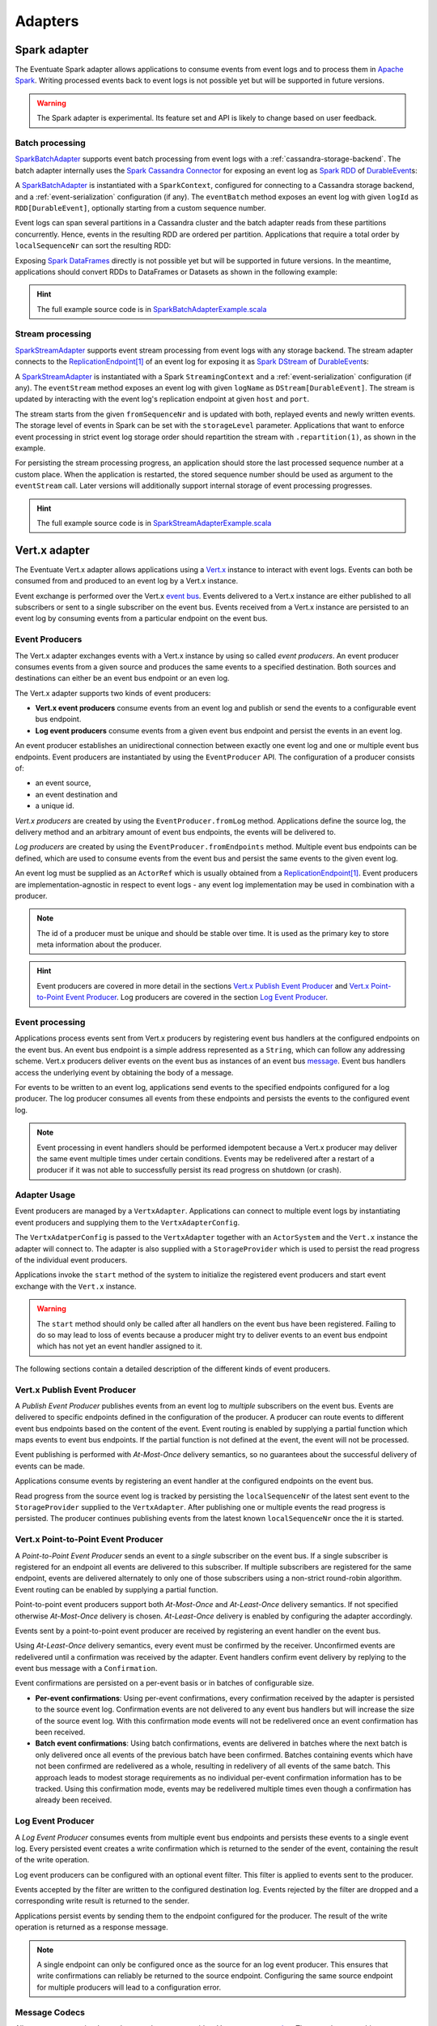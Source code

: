 .. _adapters:

--------
Adapters
--------

.. _spark-adapter:

Spark adapter
-------------

The Eventuate Spark adapter allows applications to consume events from event logs and to process them in `Apache Spark`_. Writing processed events back to event logs is not possible yet but will be supported in future versions.

.. warning::
   The Spark adapter is experimental. Its feature set and API is likely to change based on user feedback.

Batch processing
~~~~~~~~~~~~~~~~

`SparkBatchAdapter`_ supports event batch processing from event logs with a :ref:`cassandra-storage-backend`. The batch adapter internally uses the `Spark Cassandra Connector`_ for exposing an event log as `Spark RDD`_ of `DurableEvent`_\ s:

.. includecode:: ../../../eventuate-example-spark/src/main/scala/com/rbmhtechnology/example/spark/SparkBatchAdapterExample.scala
   :snippet: spark-batch-adapter

A `SparkBatchAdapter`_ is instantiated with a ``SparkContext``, configured for connecting to a Cassandra storage backend, and a :ref:`event-serialization` configuration (if any). The ``eventBatch`` method exposes an event log with given ``logId`` as ``RDD[DurableEvent]``, optionally starting from a custom sequence number.

Event logs can span several partitions in a Cassandra cluster and the batch adapter reads from these partitions concurrently. Hence, events in the resulting RDD are ordered per partition. Applications that require a total order by ``localSequenceNr`` can sort the resulting RDD:

.. includecode:: ../../../eventuate-example-spark/src/main/scala/com/rbmhtechnology/example/spark/SparkBatchAdapterExample.scala
   :snippet: spark-batch-sorting

Exposing `Spark DataFrames`_ directly is not possible yet but will be supported in future versions. In the meantime, applications should convert RDDs to DataFrames or Datasets as shown in the following example:

.. includecode:: ../../../eventuate-example-spark/src/main/scala/com/rbmhtechnology/example/spark/SparkBatchAdapterExample.scala
   :snippet: spark-batch-dataframe

.. hint::
   The full example source code is in `SparkBatchAdapterExample.scala`_

Stream processing
~~~~~~~~~~~~~~~~~

`SparkStreamAdapter`_ supports event stream processing from event logs with any storage backend. The stream adapter connects to the `ReplicationEndpoint`_\ [#replicationEP]_ of an event log for exposing it as `Spark DStream`_ of `DurableEvent`_\ s:

.. includecode:: ../../../eventuate-example-spark/src/main/scala/com/rbmhtechnology/example/spark/SparkStreamAdapterExample.scala
   :snippet: spark-stream-adapter

A `SparkStreamAdapter`_ is instantiated with a Spark ``StreamingContext`` and a :ref:`event-serialization` configuration (if any). The ``eventStream`` method exposes an event log with given ``logName`` as ``DStream[DurableEvent]``. The stream is updated by interacting with the event log's replication endpoint at given ``host`` and ``port``.

The stream starts from the given ``fromSequenceNr`` and is updated with both, replayed events and newly written events. The storage level of events in Spark can be set with the ``storageLevel`` parameter. Applications that want to enforce event processing in strict event log storage order should repartition the stream with ``.repartition(1)``, as shown in the example.

For persisting the stream processing progress, an application should store the last processed sequence number at a custom place. When the application is restarted, the stored sequence number should be used as argument to the ``eventStream`` call. Later versions will additionally support internal storage of event processing progresses.

.. hint::
   The full example source code is in `SparkStreamAdapterExample.scala`_

.. _vertx-adapter:

Vert.x adapter
--------------

The Eventuate Vert.x adapter allows applications using a `Vert.x`_ instance to interact with event logs. Events can both be consumed from and produced to an event log by a Vert.x instance.

Event exchange is performed over the Vert.x `event bus`_. Events delivered to a Vert.x instance are either published to all subscribers or sent to a single subscriber on the event bus. Events received from a Vert.x instance are persisted to an event log by consuming events from a particular endpoint on the event bus.

Event Producers
~~~~~~~~~~~~~~~

The Vert.x adapter exchanges events with a Vert.x instance by using so called *event producers*. An event producer consumes events from a given source and produces the same events to a specified destination. Both sources and destinations can either be an event bus endpoint or an even log.

The Vert.x adapter supports two kinds of event producers:

- **Vert.x event producers** consume events from an event log and publish or send the events to a configurable event bus endpoint.
- **Log event producers** consume events from a given event bus endpoint and persist the events in an event log.

An event producer establishes an unidirectional connection between exactly one event log and one or multiple event bus endpoints. Event producers are instantiated by using the ``EventProducer`` API. The configuration of a producer consists of:

- an event source,
- an event destination and
- a unique id.

*Vert.x producers* are created by using the ``EventProducer.fromLog`` method. Applications define the source log, the delivery method and an arbitrary amount of event bus endpoints, the events will be delivered to.

.. tabbed-code::
   .. includecode:: ../../../eventuate-example-vertx/src/main/scala/com/rbmhtechnology/docs/vertx/Documentation.scala
      :snippet: vertx-event-producer
   .. includecode:: ../../../eventuate-example-vertx/src/main/java/com/rbmhtechnology/docs/vertx/japi/Documentation.java
      :snippet: vertx-event-producer

*Log producers* are created by using the ``EventProducer.fromEndpoints`` method. Multiple event bus endpoints can be defined, which are used to consume events from the event bus and persist the same events to the given event log.

.. tabbed-code::
   .. includecode:: ../../../eventuate-example-vertx/src/main/scala/com/rbmhtechnology/docs/vertx/Documentation.scala
      :snippet: log-event-producer
   .. includecode:: ../../../eventuate-example-vertx/src/main/java/com/rbmhtechnology/docs/vertx/japi/Documentation.java
      :snippet: log-event-producer

An event log must be supplied as an ``ActorRef`` which is usually obtained from a `ReplicationEndpoint`_\ [#replicationEP]_. Event producers are implementation-agnostic in respect to event logs - any event log implementation may be used in combination with a producer.

.. note::
   The id of a producer must be unique and should be stable over time. It is used as the primary key to store meta information about the producer.

.. hint::
   Event producers are covered in more detail in the sections `Vert.x Publish Event Producer`_ and `Vert.x Point-to-Point Event Producer`_. Log producers are covered in the section `Log Event Producer`_.

Event processing
~~~~~~~~~~~~~~~~

Applications process events sent from Vert.x producers by registering event bus handlers at the configured endpoints on the event bus. An event bus endpoint is a simple address represented as a ``String``, which can follow any addressing scheme. Vert.x producers deliver events on the event bus as instances of an event bus `message`_. Event bus handlers access the underlying event by obtaining the body of a message.

.. tabbed-code::
   .. includecode:: ../../../eventuate-example-vertx/src/main/scala/com/rbmhtechnology/docs/vertx/Documentation.scala
      :snippet: event-processing-vertx-producer
   .. includecode:: ../../../eventuate-example-vertx/src/main/java/com/rbmhtechnology/docs/vertx/japi/Documentation.java
      :snippet: event-processing-vertx-producer

For events to be written to an event log, applications send events to the specified endpoints configured for a log producer. The log producer consumes all events from these endpoints and persists the events to the configured event log.

.. tabbed-code::
   .. includecode:: ../../../eventuate-example-vertx/src/main/scala/com/rbmhtechnology/docs/vertx/Documentation.scala
      :snippet: event-processing-log-producer
   .. includecode:: ../../../eventuate-example-vertx/src/main/java/com/rbmhtechnology/docs/vertx/japi/Documentation.java
      :snippet: event-processing-log-producer

.. note::
   Event processing in event handlers should be performed idempotent because a Vert.x producer may deliver the same event multiple times under certain conditions. Events may be redelivered after a restart of a producer if it was not able to successfully persist its read progress on shutdown (or crash).

Adapter Usage
~~~~~~~~~~~~~

Event producers are managed by a ``VertxAdapter``. Applications can connect to multiple event logs by instantiating event producers and supplying them to the ``VertxAdapterConfig``.

The ``VertxAdatperConfig`` is passed to the ``VertxAdapter`` together with an ``ActorSystem`` and the ``Vert.x`` instance the adapter will connect to. The adapter is also supplied with a ``StorageProvider`` which is used to persist the read progress of the individual event producers.

Applications invoke the ``start`` method of the system to initialize the registered event producers and start event exchange with the ``Vert.x`` instance.

.. tabbed-code::
   .. includecode:: ../../../eventuate-example-vertx/src/main/scala/com/rbmhtechnology/docs/vertx/Documentation.scala
      :snippet: adapter-example
   .. includecode:: ../../../eventuate-example-vertx/src/main/java/com/rbmhtechnology/docs/vertx/japi/Documentation.java
      :snippet: adapter-example

.. warning::
   The ``start`` method should only be called after all handlers on the event bus have been registered. Failing to do so may lead to loss of events because a producer might try to deliver events to an event bus endpoint which has not yet an event handler assigned to it.

The following sections contain a detailed description of the different kinds of event producers.

Vert.x Publish Event Producer
~~~~~~~~~~~~~~~~~~~~~~~~~~~~~

A *Publish Event Producer* publishes events from an event log to *multiple* subscribers on the event bus. Events are delivered to specific endpoints defined in the configuration of the producer. A producer can route events to different event bus endpoints based on the content of the event. Event routing is enabled by supplying a partial function which maps events to event bus endpoints. If the partial function is not defined at the event, the event will not be processed.

.. tabbed-code::
   .. includecode:: ../../../eventuate-example-vertx/src/main/scala/com/rbmhtechnology/docs/vertx/Documentation.scala
      :snippet: vertx-publish-producer
   .. includecode:: ../../../eventuate-example-vertx/src/main/java/com/rbmhtechnology/docs/vertx/japi/Documentation.java
      :snippet: vertx-publish-producer

Event publishing is performed with *At-Most-Once* delivery semantics, so no guarantees about the successful delivery of events can be made.

Applications consume events by registering an event handler at the configured endpoints on the event bus.

.. tabbed-code::
   .. includecode:: ../../../eventuate-example-vertx/src/main/scala/com/rbmhtechnology/docs/vertx/Documentation.scala
      :snippet: event-processing-vertx-producer
   .. includecode:: ../../../eventuate-example-vertx/src/main/java/com/rbmhtechnology/docs/vertx/japi/Documentation.java
      :snippet: event-processing-vertx-producer

Read progress from the source event log is tracked by persisting the ``localSequenceNr`` of the latest sent event to the ``StorageProvider`` supplied to the ``VertxAdapter``. After publishing one or multiple events the read progress is persisted. The producer continues publishing events from the latest known ``localSequenceNr`` once the it is started.

Vert.x Point-to-Point Event Producer
~~~~~~~~~~~~~~~~~~~~~~~~~~~~~~~~~~~~

A *Point-to-Point Event Producer* sends an event to a *single* subscriber on the event bus. If a single subscriber is registered for an endpoint all events are delivered to this subscriber. If multiple subscribers are registered for the same endpoint, events are delivered alternately to only one of those subscribers using a non-strict round-robin algorithm. Event routing can be enabled by supplying a partial function.

.. tabbed-code::
   .. includecode:: ../../../eventuate-example-vertx/src/main/scala/com/rbmhtechnology/docs/vertx/Documentation.scala
      :snippet: vertx-ptp-producer-at-most-once
   .. includecode:: ../../../eventuate-example-vertx/src/main/java/com/rbmhtechnology/docs/vertx/japi/Documentation.java
      :snippet: vertx-ptp-producer-at-most-once

Point-to-point event producers support both *At-Most-Once* and *At-Least-Once* delivery semantics. If not specified otherwise *At-Most-Once* delivery is chosen. *At-Least-Once* delivery is enabled by configuring the adapter accordingly.

.. tabbed-code::
   .. includecode:: ../../../eventuate-example-vertx/src/main/scala/com/rbmhtechnology/docs/vertx/Documentation.scala
      :snippet: vertx-ptp-producer-at-least-once
   .. includecode:: ../../../eventuate-example-vertx/src/main/java/com/rbmhtechnology/docs/vertx/japi/Documentation.java
      :snippet: vertx-ptp-producer-at-least-once

Events sent by a point-to-point event producer are received by registering an event handler on the event bus.

Using *At-Least-Once* delivery semantics, every event must be confirmed by the receiver. Unconfirmed events are redelivered until a confirmation was received by the adapter. Event handlers confirm event delivery by replying to the event bus message with a ``Confirmation``.

.. tabbed-code::
   .. includecode:: ../../../eventuate-example-vertx/src/main/scala/com/rbmhtechnology/docs/vertx/Documentation.scala
      :snippet: vertx-ptp-producer-handler
   .. includecode:: ../../../eventuate-example-vertx/src/main/java/com/rbmhtechnology/docs/vertx/japi/Documentation.java
      :snippet: vertx-ptp-producer-handler

Event confirmations are persisted on a per-event basis or in batches of configurable size.

- **Per-event confirmations**:
  Using per-event confirmations, every confirmation received by the adapter is persisted to the source event log. Confirmation events are not delivered to any event bus handlers but will increase the size of the source event log. With this confirmation mode events will not be redelivered once an event confirmation has been received.

- **Batch event confirmations**:
  Using batch confirmations, events are delivered in batches where the next batch is only delivered once all events of the previous batch have been confirmed. Batches containing events which have not been confirmed are redelivered as a whole, resulting in redelivery of all events of the same batch. This approach leads to modest storage requirements as no individual per-event confirmation information has to be tracked. Using this confirmation mode, events may be redelivered multiple times even though a confirmation has already been received.

Log Event Producer
~~~~~~~~~~~~~~~~~~

A *Log Event Producer* consumes events from multiple event bus endpoints and persists these events to a single event log. Every persisted event creates a write confirmation which is returned to the sender of the event, containing the result of the write operation.

Log event producers can be configured with an optional event filter. This filter is applied to events sent to the producer.

.. tabbed-code::
   .. includecode:: ../../../eventuate-example-vertx/src/main/scala/com/rbmhtechnology/docs/vertx/Documentation.scala
      :snippet: log-event-multiple-producer
   .. includecode:: ../../../eventuate-example-vertx/src/main/java/com/rbmhtechnology/docs/vertx/japi/Documentation.java
      :snippet: log-event-multiple-producer

Events accepted by the filter are written to the configured destination log. Events rejected by the filter are dropped and a corresponding write result is returned to the sender.

Applications persist events by sending them to the endpoint configured for the producer. The result of the write operation is returned as a response message.

.. tabbed-code::
   .. includecode:: ../../../eventuate-example-vertx/src/main/scala/com/rbmhtechnology/docs/vertx/Documentation.scala
      :snippet: log-producer-handler
   .. includecode:: ../../../eventuate-example-vertx/src/main/java/com/rbmhtechnology/docs/vertx/japi/Documentation.java
      :snippet: log-producer-handler

.. note::
   A single endpoint can only be configured once as the source for an log event producer. This ensures that write confirmations can reliably be returned to the source endpoint. Configuring the same source endpoint for multiple producers will lead to a configuration error.

Message Codecs
~~~~~~~~~~~~~~

All messages transmitted over the event bus must provide a Vert.x `message codec`_. The event bus uses this message codec to serialize and deserialize the body of an event bus message.

Events sent or received by the Vert.x adapter may not have an instance of a ``MessageCodec`` defined, since they usually originate from an external system. To ease the integration of external events into a Vert.x application, the adapter offers a generic message codec for types serializable by the ``ActorSystem`` provided to the ``VertxAdapter``. All events persisted to an event log are serializable by the ``ActorSystem``, hence the generic message codec can be used for those objects.

The generic ``MessageCodec`` is applied for an object type by registering the type with the ``VertxAdapterConfig``.

.. tabbed-code::
   .. includecode:: ../../../eventuate-example-vertx/src/main/scala/com/rbmhtechnology/docs/vertx/Documentation.scala
      :snippet: message-codec
   .. includecode:: ../../../eventuate-example-vertx/src/main/java/com/rbmhtechnology/docs/vertx/japi/Documentation.java
      :snippet: message-codec

A message codec for the type is created which uses the ``Serializer`` assigned to the type at the ``ActorSystem``. This codec is registered as the default message codec for the type and will subsequently be used to encode and decode all messages of this type on the event bus.

.. note::
   The generic ``MessageCodec`` can also be used for events not stored in an event log if a ``Serializer`` for the event type is configured at the ``ActorSystem``. If no ``Serializer`` for a type is configured the generated ``MessageCodec`` will fail to process instances of the type.

.. hint::
   A detailed example can be found in `VertxAdapterExample.scala`_ or `VertxAdapterExample.java`_.

.. _Apache Spark: http://spark.apache.org/
.. _Spark Cassandra Connector: https://github.com/datastax/spark-cassandra-connector
.. _Spark RDD: http://spark.apache.org/docs/latest/programming-guide.html#resilient-distributed-datasets-rdds
.. _Spark DStream: http://spark.apache.org/docs/latest/streaming-programming-guide.html#discretized-streams-dstreams
.. _Spark DataFrames: http://spark.apache.org/docs/latest/sql-programming-guide.html#dataframes
.. _DurableEvent: ../latest/api/index.html#com.rbmhtechnology.eventuate.DurableEvent
.. _ReplicationEndpoint: ../latest/api/index.html#com.rbmhtechnology.eventuate.ReplicationEndpoint
.. _SparkBatchAdapter: ../latest/api/index.html#com.rbmhtechnology.eventuate.adapter.spark.SparkBatchAdapter
.. _SparkStreamAdapter: ../latest/api/index.html#com.rbmhtechnology.eventuate.adapter.spark.SparkStreamAdapter
.. _SparkBatchAdapterExample.scala: https://github.com/RBMHTechnology/eventuate/blob/master/eventuate-example-spark/src/main/scala/com/rbmhtechnology/example/spark/SparkBatchAdapterExample.scala
.. _SparkStreamAdapterExample.scala: https://github.com/RBMHTechnology/eventuate/blob/master/eventuate-example-spark/src/main/scala/com/rbmhtechnology/example/spark/SparkStreamAdapterExample.scala

.. _Vert.x: http://vertx.io/
.. _event bus: http://vertx.io/docs/vertx-core/java/#event_bus
.. _message codec: http://vertx.io/docs/apidocs/io/vertx/core/eventbus/MessageCodec.html
.. _message: http://vertx.io/docs/apidocs/io/vertx/core/eventbus/Message.html
.. _VertxAdapterExample.scala: https://github.com/RBMHTechnology/eventuate/blob/master/eventuate-example-vertx/src/main/scala/com/rbmhtechnology/example/vertx/VertxAdapterExample.scala
.. _VertxAdapterExample.java: https://github.com/RBMHTechnology/eventuate/blob/master/eventuate-example-vertx/src/main/java/com/rbmhtechnology/example/vertx/japi/VertxAdapterExample.java

.. [#replicationEP] See also :ref:`replication-endpoints` in the reference documentation.